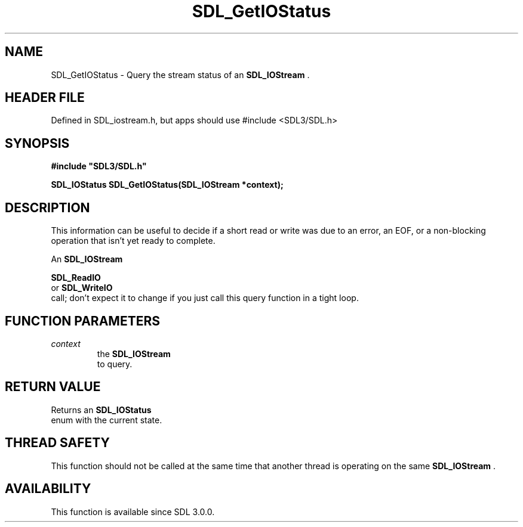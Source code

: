 .\" This manpage content is licensed under Creative Commons
.\"  Attribution 4.0 International (CC BY 4.0)
.\"   https://creativecommons.org/licenses/by/4.0/
.\" This manpage was generated from SDL's wiki page for SDL_GetIOStatus:
.\"   https://wiki.libsdl.org/SDL_GetIOStatus
.\" Generated with SDL/build-scripts/wikiheaders.pl
.\"  revision SDL-3.1.1-no-vcs
.\" Please report issues in this manpage's content at:
.\"   https://github.com/libsdl-org/sdlwiki/issues/new
.\" Please report issues in the generation of this manpage from the wiki at:
.\"   https://github.com/libsdl-org/SDL/issues/new?title=Misgenerated%20manpage%20for%20SDL_GetIOStatus
.\" SDL can be found at https://libsdl.org/
.de URL
\$2 \(laURL: \$1 \(ra\$3
..
.if \n[.g] .mso www.tmac
.TH SDL_GetIOStatus 3 "SDL 3.1.1" "SDL" "SDL3 FUNCTIONS"
.SH NAME
SDL_GetIOStatus \- Query the stream status of an 
.BR SDL_IOStream
\[char46]
.SH HEADER FILE
Defined in SDL_iostream\[char46]h, but apps should use #include <SDL3/SDL\[char46]h>

.SH SYNOPSIS
.nf
.B #include \(dqSDL3/SDL.h\(dq
.PP
.BI "SDL_IOStatus SDL_GetIOStatus(SDL_IOStream *context);
.fi
.SH DESCRIPTION
This information can be useful to decide if a short read or write was due
to an error, an EOF, or a non-blocking operation that isn't yet ready to
complete\[char46]

An 
.BR SDL_IOStream
's status is only expected to change after a

.BR SDL_ReadIO
 or 
.BR SDL_WriteIO
 call; don't expect
it to change if you just call this query function in a tight loop\[char46]

.SH FUNCTION PARAMETERS
.TP
.I context
the 
.BR SDL_IOStream
 to query\[char46]
.SH RETURN VALUE
Returns an 
.BR SDL_IOStatus
 enum with the current state\[char46]

.SH THREAD SAFETY
This function should not be called at the same time that another thread is
operating on the same 
.BR SDL_IOStream
\[char46]

.SH AVAILABILITY
This function is available since SDL 3\[char46]0\[char46]0\[char46]

